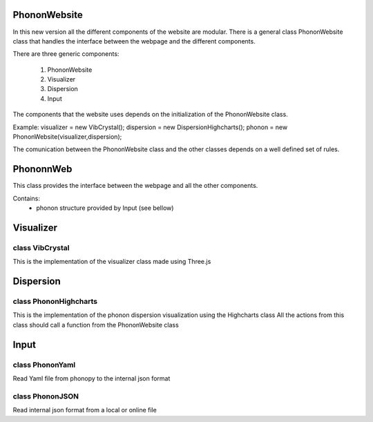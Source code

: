 PhononWebsite
===================================

In this new version all the different components of the website are modular.
There is a general class PhononWebsite class that handles the interface between the
webpage and the different components.

There are three generic components:

    1. PhononWebsite
    2. Visualizer
    3. Dispersion
    4. Input

The components that the website uses depends on the initialization of the PhononWebsite class.

Example:
visualizer = new VibCrystal();
dispersion = new DispersionHighcharts();
phonon  = new PhononWebsite(visualizer,dispersion);

The comunication between the PhononWebsite class and the other classes depends
on a well defined set of rules.


PhononnWeb
===================================

This class provides the interface between the webpage and all the other components.

Contains:
    - phonon structure provided by Input (see bellow)



Visualizer
===================================

class VibCrystal
-------------------------
This is the implementation of the visualizer class made using Three.js








Dispersion
===================================

class PhononHighcharts
-------------------------
This is the implementation of the phonon dispersion
visualization using the Highcharts class
All the actions from this class should call a function from the PhononWebsite class









Input
===================================

class PhononYaml
-----------------
Read Yaml file from phonopy to the internal json format

class PhononJSON
-----------------
Read internal json format from a local or online file


